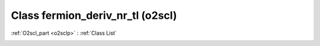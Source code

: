 Class fermion_deriv_nr_tl (o2scl)
=================================

:ref:`O2scl_part <o2sclp>` : :ref:`Class List`

.. _fermion_deriv_nr_tl:

.. doxygenclass:: o2scl::fermion_deriv_nr_tl
